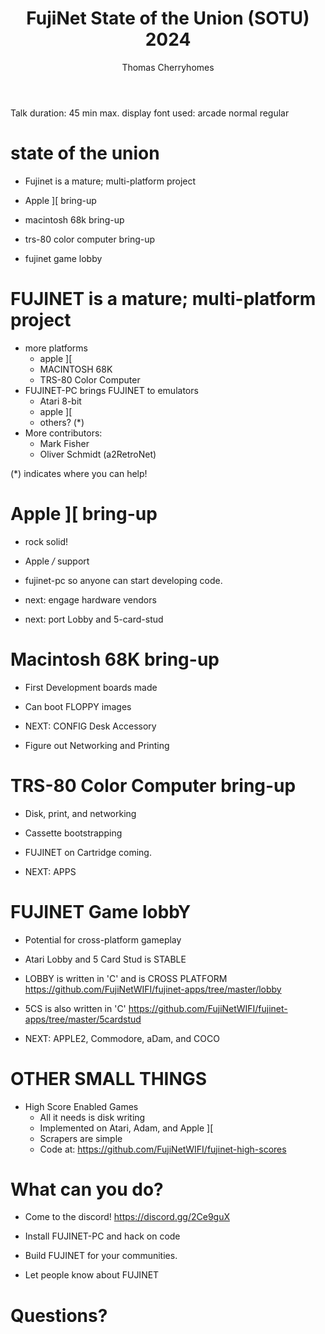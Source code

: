 #+title: FujiNet State of the Union (SOTU) 2024
#+author: Thomas Cherryhomes
#+email: thom.cherryhomes@gmail.com

#+begin_note
Talk duration: 45 min max.
display font used: arcade normal regular
#+end_note

* state of the union

- Fujinet is a mature; multi-platform project

- Apple ][ bring-up

- macintosh 68k bring-up

- trs-80 color computer bring-up

- fujinet game lobby

* FUJINET is a mature; multi-platform project

- more platforms
  + apple ][
  + MACINTOSH 68K
  + TRS-80 Color Computer

- FUJINET-PC brings FUJINET to emulators
  + Atari 8-bit
  + apple ][
  + others? (*)

- More contributors:
  + Mark Fisher
  + Oliver Schmidt (a2RetroNet)
      
(*) indicates where you can help!

* Apple ][ bring-up

- rock solid!

- Apple /// support
  
- fujinet-pc so anyone can start developing
  code.

- next: engage hardware vendors

- next: port Lobby and 5-card-stud

* Macintosh 68K bring-up

- First Development boards made

- Can boot FLOPPY images

- NEXT: CONFIG Desk Accessory

- Figure out Networking and Printing

* TRS-80 Color Computer bring-up

- Disk, print, and networking

- Cassette bootstrapping

- FUJINET on Cartridge coming.

- NEXT: APPS

* FUJINET Game lobbY

- Potential for cross-platform gameplay
  
- Atari Lobby and 5 Card Stud is STABLE

- LOBBY is written in 'C' and is CROSS PLATFORM
  https://github.com/FujiNetWIFI/fujinet-apps/tree/master/lobby

- 5CS is also written in 'C'
  https://github.com/FujiNetWIFI/fujinet-apps/tree/master/5cardstud

- NEXT: APPLE2, Commodore, aDam, and COCO

* OTHER SMALL THINGS

- High Score Enabled Games
  + All it needs is disk writing
  + Implemented on Atari, Adam, and Apple ][
  + Scrapers are simple
  + Code at:
    https://github.com/FujiNetWIFI/fujinet-high-scores
    

* What can you do?

- Come to the discord!
  https://discord.gg/2Ce9guX

- Install FUJINET-PC and hack on code

- Build FUJINET for your communities.

- Let people know about FUJINET

* Questions?

